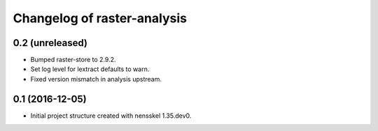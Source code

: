 Changelog of raster-analysis
===================================================


0.2 (unreleased)
----------------

- Bumped raster-store to 2.9.2.

- Set log level for lextract defaults to warn.

- Fixed version mismatch in analysis upstream.


0.1 (2016-12-05)
----------------

- Initial project structure created with nensskel 1.35.dev0.
